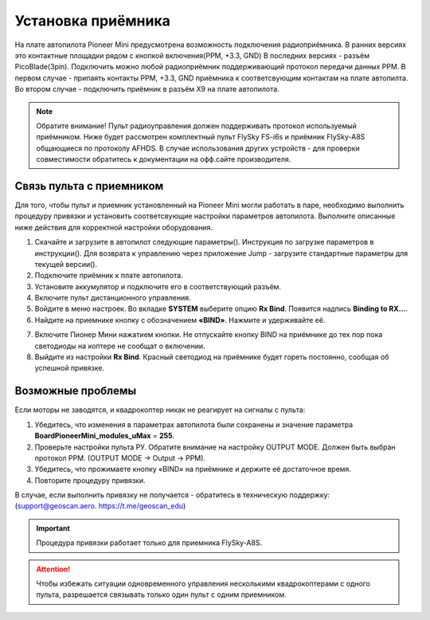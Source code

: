 
Установка приёмника
===================

На плате автопилота Pioneer Mini предусмотрена возможность подключения радиоприёмника. В ранних версиях это контактные площадки рядом с кнопкой включения(PPM, +3.3, GND) В последних версиях - разъём PicoBlade(3pin).
Подключить можно любой радиоприёмник поддерживающий протокол передачи данных PPM. В первом случае - припаять контакты PPM, +3.3, GND приёмника к соответсвующим контактам на плате автопилта. Во втором случае - подключить приёмник в разъём X9 на плате автопилота.

.. note:: Обратите внимание! Пульт радиоуправления должен поддерживать протокол используемый приёмником. Ниже будет рассмотрен комплектный пульт FlySky FS-i6s и приёмник FlySky-A8S общающиеся по протоколу AFHDS. В случае использования других устройств - для проверки совместимости обратитесь к документации на офф.сайте производителя.



Связь пульта с приемником
-------------------------

Для того, чтобы пульт и приемник установленный на Pioneer Mini могли работать в паре, необходимо выполнить процедуру привязки и установить соответсвующие настройки параметров автопилота. Выполните описанные ниже действия для корректной настройки оборудования. 


1. Скачайте и загрузите в автопилот следующие параметры(). Инструкция по загрузке параметров в инструкции(). Для возврата к управлению через приложение Jump - загрузите стандартные параметры для текущей версии(). 
2. Подключите приёмник к плате автопилота. 
3. Установите аккумулятор и подключите его в соответствующий разъём.
4. Включите пульт дистанционного управления.
5. Войдите в меню настроек. Во вкладке **SYSTEM** выберите опцию **Rx Bind**. Появится надпись **Binding to RX…**.
6. Найдите на приемнике кнопку с обозначением **«BIND»**. Нажмите и удерживайте её.

.. image:: /_static/images/rc_connection_0.jpg
	:align: center
	:scale: 60%

7. Включите Пионер Мини нажатием кнопки. Не отпускайте кнопку BIND на приёмнике до тех пор пока светодиоды на коптере не сообщат о включении.
8. Выйдите из настройки **Rx Bind**. Красный светодиод на приёмнике будет гореть постоянно, сообщая об успешной привязке.


Возможные проблемы
------------------

Если моторы не заводятся, и квадрокоптер никак не реагирует на сигналы с пульта:

1. Убедитесь, что изменения в параметрах автопилота были сохранены и значение параметра **BoardPioneerMini_modules_uMax** = **255**.
2. Проверьте настройки пульта РУ. Обратите внимание на настройку OUTPUT MODE. Должен быть выбран протокол PPM. (OUTPUT MODE → Output → PPM).
3. Убедитесь, что прожимаете кнопку «BIND» на приёмнике и держите её достаточное время.
4. Повторите процедуру привязки.

В случае, если выполнить привязку не получается - обратитесь в техническую поддержку: (support@geoscan.aero. https://t.me/geoscan_edu)

.. important:: Процедура привязки работает только для приемника FlySky-A8S.

.. attention:: Чтобы избежать ситуации одновременного управления несколькими квадрокоптерами с одного пульта, разрешается связывать только один пульт с одним приемником. 